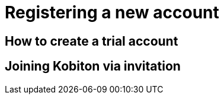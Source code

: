 = Registering a new account
:navtitle: Registering a new account

== How to create a trial account

== Joining Kobiton via invitation

